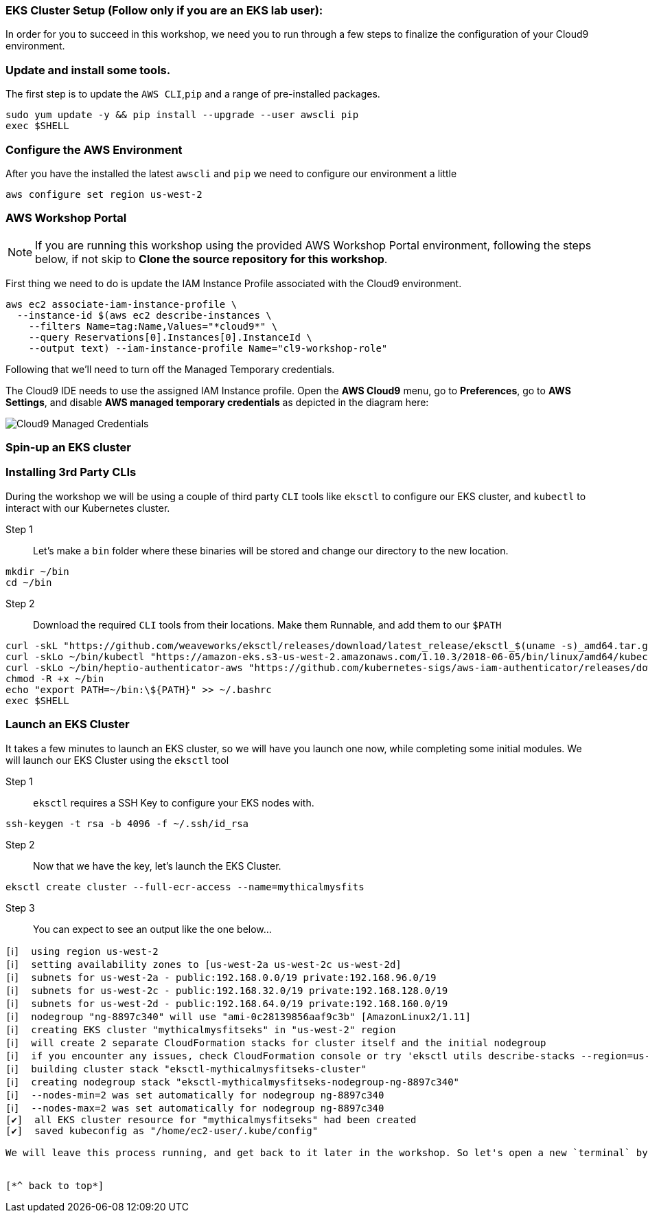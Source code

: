 
### EKS Cluster Setup (Follow only if you are an EKS lab user):

In order for you to succeed in this workshop, we need you to run through a few steps to finalize the configuration of your Cloud9 environment.

=== Update and install some tools.
The first step is to update the `AWS CLI`,`pip` and a range of pre-installed packages.
[source,shell]
----
sudo yum update -y && pip install --upgrade --user awscli pip
exec $SHELL
----

=== Configure the AWS Environment
After you have the installed the latest `awscli` and `pip` we need to configure
our environment a little
[source,shell]
----
aws configure set region us-west-2
----

=== AWS Workshop Portal

NOTE: If you are running this workshop using the provided AWS Workshop Portal
environment, following the steps below, if not skip to *Clone the source
repository for this workshop*.

First thing we need to do is update the IAM Instance Profile associated with the
Cloud9 environment.

[source,shell]
----
aws ec2 associate-iam-instance-profile \
  --instance-id $(aws ec2 describe-instances \
    --filters Name=tag:Name,Values="*cloud9*" \
    --query Reservations[0].Instances[0].InstanceId \
    --output text) --iam-instance-profile Name="cl9-workshop-role"
----

Following that we'll need to turn off the Managed Temporary credentials.

The Cloud9 IDE needs to use the assigned IAM Instance profile. Open the *AWS
Cloud9* menu, go to *Preferences*, go to *AWS Settings*, and disable *AWS
managed temporary credentials* as depicted in the diagram here:

image::cloud9-credentials.png[Cloud9 Managed Credentials]



=== Spin-up an EKS cluster

=== Installing 3rd Party CLIs
During the workshop we will be using a couple of third party `CLI` tools like `eksctl` to configure our EKS cluster, and `kubectl` to interact with our Kubernetes cluster.

Step 1::
Let's make a `bin` folder where these binaries will be stored and change our directory to the new location.
[source,shell]
----
mkdir ~/bin
cd ~/bin
----

Step 2::
Download the required `CLI` tools from their locations. Make them Runnable, and add them to our `$PATH`
[source,shell]
----
curl -skL "https://github.com/weaveworks/eksctl/releases/download/latest_release/eksctl_$(uname -s)_amd64.tar.gz" | tar xz -C /tmp && mv /tmp/eksctl ~/bin/
curl -skLo ~/bin/kubectl "https://amazon-eks.s3-us-west-2.amazonaws.com/1.10.3/2018-06-05/bin/linux/amd64/kubectl"
curl -skLo ~/bin/heptio-authenticator-aws "https://github.com/kubernetes-sigs/aws-iam-authenticator/releases/download/v0.3.0/heptio-authenticator-aws_0.3.0_linux_amd64"
chmod -R +x ~/bin
echo "export PATH=~/bin:\${PATH}" >> ~/.bashrc
exec $SHELL
----

=== Launch an EKS Cluster
It takes a few minutes to launch an EKS cluster, so we will have you launch one now, while completing some initial modules. We will launch our EKS Cluster using the `eksctl` tool

Step 1::
`eksctl` requires a SSH Key to configure your EKS nodes with.
[source,shell]
----
ssh-keygen -t rsa -b 4096 -f ~/.ssh/id_rsa
----

Step 2::
Now that we have the key, let's launch the EKS Cluster.
[source,shell]
----
eksctl create cluster --full-ecr-access --name=mythicalmysfits
----

Step 3::
You can expect to see an output like the one below...
[.output]
....
[ℹ]  using region us-west-2
[ℹ]  setting availability zones to [us-west-2a us-west-2c us-west-2d]
[ℹ]  subnets for us-west-2a - public:192.168.0.0/19 private:192.168.96.0/19
[ℹ]  subnets for us-west-2c - public:192.168.32.0/19 private:192.168.128.0/19
[ℹ]  subnets for us-west-2d - public:192.168.64.0/19 private:192.168.160.0/19
[ℹ]  nodegroup "ng-8897c340" will use "ami-0c28139856aaf9c3b" [AmazonLinux2/1.11]
[ℹ]  creating EKS cluster "mythicalmysfitseks" in "us-west-2" region
[ℹ]  will create 2 separate CloudFormation stacks for cluster itself and the initial nodegroup
[ℹ]  if you encounter any issues, check CloudFormation console or try 'eksctl utils describe-stacks --region=us-west-2 --name=mythicalmysfitseks'
[ℹ]  building cluster stack "eksctl-mythicalmysfitseks-cluster"
[ℹ]  creating nodegroup stack "eksctl-mythicalmysfitseks-nodegroup-ng-8897c340"
[ℹ]  --nodes-min=2 was set automatically for nodegroup ng-8897c340
[ℹ]  --nodes-max=2 was set automatically for nodegroup ng-8897c340
[✔]  all EKS cluster resource for "mythicalmysfitseks" had been created
[✔]  saved kubeconfig as "/home/ec2-user/.kube/config"

We will leave this process running, and get back to it later in the workshop. So let's open a new `terminal` by pressing the combination keys `alt+t`


[*^ back to top*]
